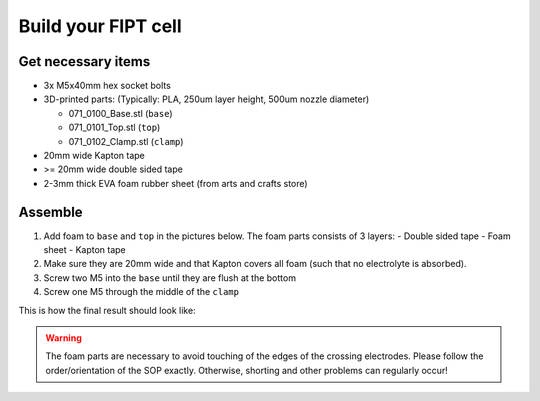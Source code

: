 Build your FIPT cell
=====================

Get necessary items
-------------------

-   3x M5x40mm hex socket bolts
-   3D-printed parts: (Typically: PLA, 250um layer height, 500um nozzle diameter) 

    - 071_0100_Base.stl (``base``)
    - 071_0101_Top.stl  (``top``)
    - 071_0102_Clamp.stl  (``clamp``)

-   20mm wide Kapton tape
-   >= 20mm wide double sided tape
-   2-3mm thick EVA foam rubber sheet (from arts and crafts store)
      

Assemble
--------

1.  Add foam to ``base`` and ``top`` in the pictures below. The foam parts consists of 3 layers: 
    -   Double sided tape
    -   Foam sheet
    -   Kapton tape 

2.  Make sure they are 20mm wide and that Kapton covers all foam (such that no electrolyte is absorbed).
3.  Screw two M5 into the ``base`` until they are flush at the bottom
4.  Screw one M5 through the middle of the ``clamp``

This is how the final result should look like:

.. image:: images/fipt_assembled001.jpg
    :width: 45%

.. image:: images/fipt_assembled002.jpg
    :width: 45%


.. warning:: The foam parts are necessary to avoid touching of the edges of the crossing electrodes. Please follow the order/orientation of the SOP exactly. Otherwise, shorting and other problems can regularly occur!

